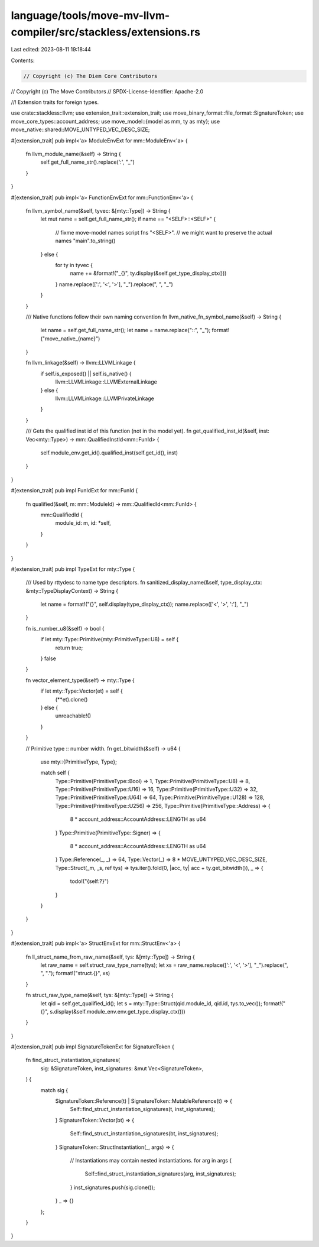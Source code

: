 language/tools/move-mv-llvm-compiler/src/stackless/extensions.rs
================================================================

Last edited: 2023-08-11 19:18:44

Contents:

.. code-block:: rs

    // Copyright (c) The Diem Core Contributors
// Copyright (c) The Move Contributors
// SPDX-License-Identifier: Apache-2.0

//! Extension traits for foreign types.

use crate::stackless::llvm;
use extension_trait::extension_trait;
use move_binary_format::file_format::SignatureToken;
use move_core_types::account_address;
use move_model::{model as mm, ty as mty};
use move_native::shared::MOVE_UNTYPED_VEC_DESC_SIZE;

#[extension_trait]
pub impl<'a> ModuleEnvExt for mm::ModuleEnv<'a> {
    fn llvm_module_name(&self) -> String {
        self.get_full_name_str().replace(':', "_")
    }
}

#[extension_trait]
pub impl<'a> FunctionEnvExt for mm::FunctionEnv<'a> {
    fn llvm_symbol_name(&self, tyvec: &[mty::Type]) -> String {
        let mut name = self.get_full_name_str();
        if name == "<SELF>::<SELF>" {
            // fixme move-model names script fns "<SELF>".
            // we might want to preserve the actual names
            "main".to_string()
        } else {
            for ty in tyvec {
                name += &format!("_{}", ty.display(&self.get_type_display_ctx()))
            }
            name.replace([':', '<', '>'], "_").replace(", ", "_")
        }
    }

    /// Native functions follow their own naming convention
    fn llvm_native_fn_symbol_name(&self) -> String {
        let name = self.get_full_name_str();
        let name = name.replace("::", "_");
        format!("move_native_{name}")
    }

    fn llvm_linkage(&self) -> llvm::LLVMLinkage {
        if self.is_exposed() || self.is_native() {
            llvm::LLVMLinkage::LLVMExternalLinkage
        } else {
            llvm::LLVMLinkage::LLVMPrivateLinkage
        }
    }

    /// Gets the qualified inst id of this function (not in the model yet).
    fn get_qualified_inst_id(&self, inst: Vec<mty::Type>) -> mm::QualifiedInstId<mm::FunId> {
        self.module_env.get_id().qualified_inst(self.get_id(), inst)
    }
}

#[extension_trait]
pub impl FunIdExt for mm::FunId {
    fn qualified(&self, m: mm::ModuleId) -> mm::QualifiedId<mm::FunId> {
        mm::QualifiedId {
            module_id: m,
            id: *self,
        }
    }
}

#[extension_trait]
pub impl TypeExt for mty::Type {
    /// Used by rttydesc to name type descriptors.
    fn sanitized_display_name(&self, type_display_ctx: &mty::TypeDisplayContext) -> String {
        let name = format!("{}", self.display(type_display_ctx));
        name.replace(['<', '>', ':'], "_")
    }

    fn is_number_u8(&self) -> bool {
        if let mty::Type::Primitive(mty::PrimitiveType::U8) = self {
            return true;
        }
        false
    }

    fn vector_element_type(&self) -> mty::Type {
        if let mty::Type::Vector(et) = self {
            (**et).clone()
        } else {
            unreachable!()
        }
    }

    // Primitive type :: number width.
    fn get_bitwidth(&self) -> u64 {
        use mty::{PrimitiveType, Type};

        match self {
            Type::Primitive(PrimitiveType::Bool) => 1,
            Type::Primitive(PrimitiveType::U8) => 8,
            Type::Primitive(PrimitiveType::U16) => 16,
            Type::Primitive(PrimitiveType::U32) => 32,
            Type::Primitive(PrimitiveType::U64) => 64,
            Type::Primitive(PrimitiveType::U128) => 128,
            Type::Primitive(PrimitiveType::U256) => 256,
            Type::Primitive(PrimitiveType::Address) => {
                8 * account_address::AccountAddress::LENGTH as u64
            }
            Type::Primitive(PrimitiveType::Signer) => {
                8 * account_address::AccountAddress::LENGTH as u64
            }
            Type::Reference(_, _) => 64,
            Type::Vector(_) => 8 * MOVE_UNTYPED_VEC_DESC_SIZE,
            Type::Struct(_m, _s, ref tys) => tys.iter().fold(0, |acc, ty| acc + ty.get_bitwidth()),
            _ => {
                todo!("{self:?}")
            }
        }
    }
}

#[extension_trait]
pub impl<'a> StructEnvExt for mm::StructEnv<'a> {
    fn ll_struct_name_from_raw_name(&self, tys: &[mty::Type]) -> String {
        let raw_name = self.struct_raw_type_name(tys);
        let xs = raw_name.replace([':', '<', '>'], "_").replace(", ", ".");
        format!("struct.{}", xs)
    }

    fn struct_raw_type_name(&self, tys: &[mty::Type]) -> String {
        let qid = self.get_qualified_id();
        let s = mty::Type::Struct(qid.module_id, qid.id, tys.to_vec());
        format!("{}", s.display(&self.module_env.env.get_type_display_ctx()))
    }
}

#[extension_trait]
pub impl SignatureTokenExt for SignatureToken {
    fn find_struct_instantiation_signatures(
        sig: &SignatureToken,
        inst_signatures: &mut Vec<SignatureToken>,
    ) {
        match sig {
            SignatureToken::Reference(t) | SignatureToken::MutableReference(t) => {
                Self::find_struct_instantiation_signatures(t, inst_signatures);
            }
            SignatureToken::Vector(bt) => {
                Self::find_struct_instantiation_signatures(bt, inst_signatures);
            }
            SignatureToken::StructInstantiation(_, args) => {
                // Instantiations may contain nested instantiations.
                for arg in args {
                    Self::find_struct_instantiation_signatures(arg, inst_signatures);
                }
                inst_signatures.push(sig.clone());
            }
            _ => {}
        };
    }
}


